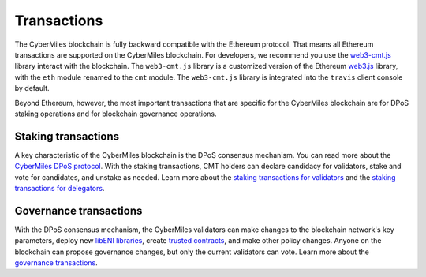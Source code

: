 ===============
Transactions
===============

The CyberMiles blockchain is fully backward compatible with the Ethereum protocol. That means 
all Ethereum transactions are supported on the CyberMiles blockchain. For developers, we recommend you use the
`web3-cmt.js <https://github.com/CyberMiles/web3-cmt.js/>`_ library interact with the blockchain. The ``web3-cmt.js`` library is a customized version of the 
Ethereum `web3.js <https://github.com/ethereum/web3.js/>`_ library, with the ``eth`` module renamed to the ``cmt`` module. 
The ``web3-cmt.js`` library is integrated into the ``travis`` client console by default.

..
  // send a transfer transaction
  web3.cmt.sendTransaction(
    {
      from: "0xde0B295669a9FD93d5F28D9Ec85E40f4cb697BAe",
      to: "0x11f4d0A3c12e86B4b5F39B213F7E19D048276DAe",
      value: web3.toWei(100, "cmt")
    },
    (err, res) => {
      // ...
    }
  )
  
  // get the balance of an address
  var balance = web3.cmt.getBalance("0x11f4d0A3c12e86B4b5F39B213F7E19D048276DAe")


Beyond Ethereum, however, the most important transactions that are specific for the CyberMiles blockchain are for
DPoS staking operations and for blockchain governance operations.

Staking transactions
-------- 

A key characteristic of the CyberMiles blockchain is the DPoS consensus mechanism. You can read more about the 
`CyberMiles DPoS protocol <https://www.cybermiles.io/validator>`_. With the staking transactions, CMT holders
can declare candidacy for validators, stake and vote for candidates, and unstake as needed. Learn more about the
`staking transactions for validators <https://cybermiles.github.io/web3-cmt.js/api/#web3-cmt-stake-validator>`_ and the 
`staking transactions for delegators <https://cybermiles.github.io/web3-cmt.js/api/#web3-cmt-stake-delegator>`_.


Governance transactions
-------- 

With the DPoS consensus mechanism, the CyberMiles validators can make changes to the blockchain network's
key parameters, deploy new `libENI libraries <https://www.litylang.org/performance/>`_, 
create `trusted contracts <https://www.litylang.org/trusted/>`_, and make other policy changes. Anyone on the blockchain
can propose governance changes, but only the current validators can vote. Learn more about the
`governance transactions <https://cybermiles.github.io/web3-cmt.js/api/#web3-cmt-governance>`_.




